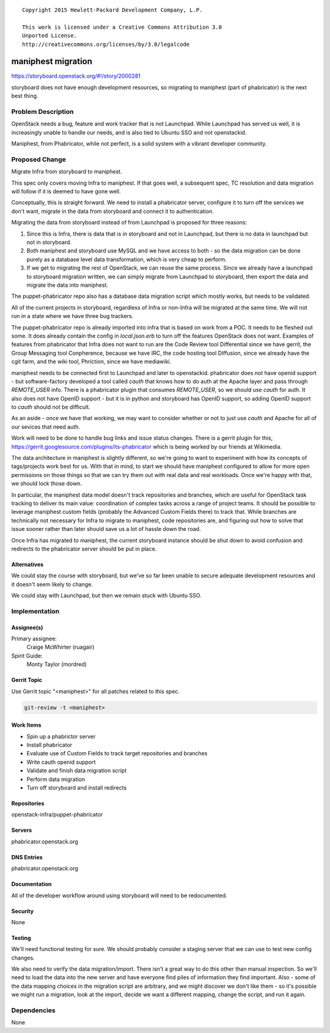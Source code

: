 ::

  Copyright 2015 Hewlett-Packard Development Company, L.P.

  This work is licensed under a Creative Commons Attribution 3.0
  Unported License.
  http://creativecommons.org/licenses/by/3.0/legalcode


===================
maniphest migration
===================

https://storyboard.openstack.org/#!/story/2000281

storyboard does not have enough development resources, so migrating to
maniphest (part of phabricator) is the next best thing.

Problem Description
===================

OpenStack needs a bug, feature and work tracker that is not Launchpad. While
Launchpad has served us well, it is increasingly unable to handle our needs,
and is also tied to Ubuntu SSO and not openstackid.

Maniphest, from Phabricator, while not perfect, is a solid system with a
vibrant developer community.

Proposed Change
===============

Migrate Infra from storyboard to maniphest.

This spec only covers moving Infra to maniphest. If that goes well, a
subsequent spec, TC resolution and data migration will follow if it is deemed
to have gone well.

Conceptually, this is straight forward. We need to install a phabricator
server, configure it to turn off the services we don't want, migrate in the
data from storyboard and connect it to authentication.

Migrating the data from storyboard instead of from Launchpad is proposed for
three reasons:

#. Since this is Infra, there is data that is in storyboard and not in
   Launchpad, but there is no data in launchpad but not in storyboard.

#. Both maniphest and storyboard use MySQL and we have access to both - so the
   data migration can be done purely as a database level data transformation,
   which is very cheap to perform.

#. If we get to migrating the rest of OpenStack, we can reuse the same process.
   Since we already have a launchpad to storyboard migration written, we can
   simply migrate from Launchpad to storyboard, then export the data and
   migrate the data into maniphest.

The puppet-phabricator repo also has a database data migration script which
mostly works, but needs to be validated.

All of the current projects in storyboard, regardless of Infra or non-Infra
will be migrated at the same time. We will not run in a state where we have
three bug trackers.

The puppet-phabricator repo is already imported into infra that is based on
work from a POC. It needs to be fleshed out some. It does already contain
the config in `local.json.erb` to turn off the features OpenStack does not want.
Examples of features from phabricator that Infra does not want to run are the
Code Review tool Differential since we have gerrit, the Group Messaging tool
Conpherence, because we have IRC, the code hosting tool Diffusion, since
we already have the cgit farm, and the wiki tool, Phriction, since we have
mediawiki.

maniphest needs to be connected first to Launchpad and later to openstackid.
phabricator does not have openid support - but software-factory developed a
tool called `cauth` that knows how to do auth at the Apache layer and pass
through `REMOTE_USER` info. There is a phabricator plugin that consumes
`REMOTE_USER`, so we should use `cauth` for auth. It also does not have
OpenID support - but it is in python and storyboard has OpenID support, so
adding OpenID support to `cauth` should not be difficult.

As an aside - once we have that working, we may want to consider whether or not
to just use `cauth` and Apache for all of our sevices that need auth.

Work will need to be done to handle bug links and issue status changes. There
is a gerrit plugin for this,
https://gerrit.googlesource.com/plugins/its-phabricator which is being worked
by our friends at Wikimedia.

The data architecture in maniphest is slightly different, so we're going to
want to experiment with how its concepts of tags/projects work best for us.
With that in mind, to start we should have maniphest configured to allow for
more open permissions on those things so that we can try them out with real
data and real workloads. Once we're happy with that, we should lock those down.

In particular, the maniphest data model doesn't track repositories and
branches, which are useful for OpenStack task tracking to deliver its main
value: coordination of complex tasks across a range of project teams. It
should be possible to leverage maniphest custom fields (probably the Advanced
Custom Fields there) to track that. While branches are technically not
necessary for Infra to migrate to maniphest, code repositories are, and
figuring out how to solve that issue sooner rather than later should save us
a lot of hassle down the road.

Once Infra has migrated to maniphest, the current storyboard instance should be shut down to avoid confusion and redirects to the phabricator server should be
put in place.

Alternatives
------------

We could stay the course with storyboard, but we've so far been unable to
secure adequate development resources and it doesn't seem likely to change.

We could stay with Launchpad, but then we remain stuck with Ubuntu SSO.

Implementation
==============

Assignee(s)
-----------

Primary assignee:
  Craige McWhirter (ruagair)

Spirit Guide:
  Monty Taylor (mordred)

Gerrit Topic
------------

Use Gerrit topic "<maniphest>" for all patches related to this spec.

.. code-block:: bash

    git-review -t <maniphest>

Work Items
----------

* Spin up a phabrictor server
* Install phabricator
* Evaluate use of Custom Fields to track target repositories and branches
* Write cauth openid support
* Validate and finish data migration script
* Perform data migration
* Turn off storyboard and install redirects

Repositories
------------

openstack-infra/puppet-phabricator

Servers
-------

phabricator.openstack.org

DNS Entries
-----------

phabricator.openstack.org

Documentation
-------------

All of the developer workflow around using storyboard will need to be
redocumented.

Security
--------

None

Testing
-------

We'll need functional testing for sure. We should probably consider a
staging server that we can use to test new config changes.

We also need to verify the data migration/import. There isn't a great way to
do this other than manual inspection. So we'll need to load the data into the
new server and have everyone find piles of information they find important.
Also - some of the data mapping choices in the migration script are arbitrary,
and we might discover we don't like them - so it's possible we might run a
migration, look at the import, decide we want a different mapping, change the
script, and run it again.

Dependencies
============

None
